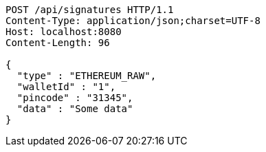 [source,http,options="nowrap"]
----
POST /api/signatures HTTP/1.1
Content-Type: application/json;charset=UTF-8
Host: localhost:8080
Content-Length: 96

{
  "type" : "ETHEREUM_RAW",
  "walletId" : "1",
  "pincode" : "31345",
  "data" : "Some data"
}
----